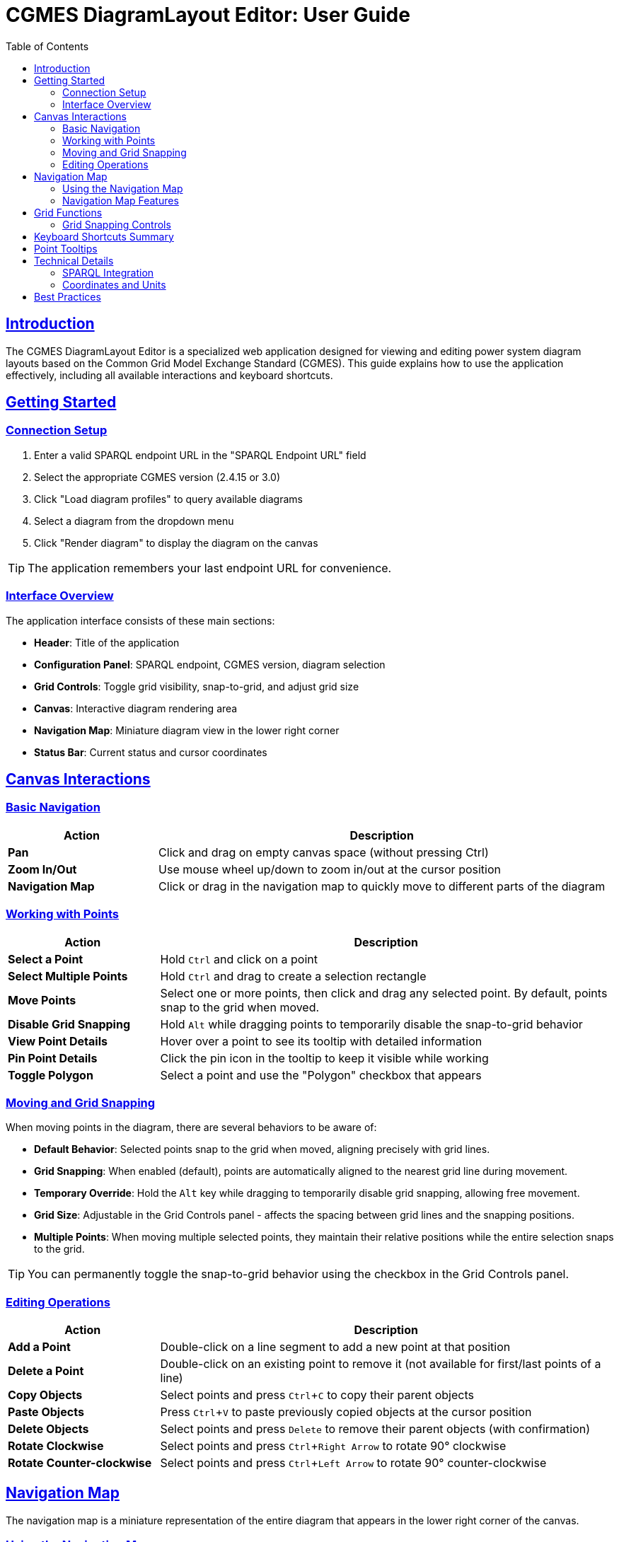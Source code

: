 = CGMES DiagramLayout Editor: User Guide
:toc: left
:toclevels: 3
:icons: font
:sectlinks:
:experimental:

== Introduction

The CGMES DiagramLayout Editor is a specialized web application designed for viewing and editing power system diagram layouts based on the Common Grid Model Exchange Standard (CGMES). This guide explains how to use the application effectively, including all available interactions and keyboard shortcuts.

== Getting Started

=== Connection Setup

. Enter a valid SPARQL endpoint URL in the "SPARQL Endpoint URL" field
. Select the appropriate CGMES version (2.4.15 or 3.0)
. Click "Load diagram profiles" to query available diagrams
. Select a diagram from the dropdown menu
. Click "Render diagram" to display the diagram on the canvas

[TIP]
The application remembers your last endpoint URL for convenience.

=== Interface Overview

The application interface consists of these main sections:

* *Header*: Title of the application
* *Configuration Panel*: SPARQL endpoint, CGMES version, diagram selection
* *Grid Controls*: Toggle grid visibility, snap-to-grid, and adjust grid size
* *Canvas*: Interactive diagram rendering area
* *Navigation Map*: Miniature diagram view in the lower right corner
* *Status Bar*: Current status and cursor coordinates

== Canvas Interactions

=== Basic Navigation

[cols="1,3"]
|===
|Action |Description

|*Pan*
|Click and drag on empty canvas space (without pressing Ctrl)

|*Zoom In/Out*
|Use mouse wheel up/down to zoom in/out at the cursor position

|*Navigation Map*
|Click or drag in the navigation map to quickly move to different parts of the diagram
|===

=== Working with Points

[cols="1,3"]
|===
|Action |Description

|*Select a Point*
|Hold kbd:[Ctrl] and click on a point

|*Select Multiple Points*
|Hold kbd:[Ctrl] and drag to create a selection rectangle

|*Move Points*
|Select one or more points, then click and drag any selected point. By default, points snap to the grid when moved.

|*Disable Grid Snapping*
|Hold kbd:[Alt] while dragging points to temporarily disable the snap-to-grid behavior

|*View Point Details*
|Hover over a point to see its tooltip with detailed information

|*Pin Point Details*
|Click the pin icon in the tooltip to keep it visible while working

|*Toggle Polygon*
|Select a point and use the "Polygon" checkbox that appears
|===

=== Moving and Grid Snapping

When moving points in the diagram, there are several behaviors to be aware of:

* *Default Behavior*: Selected points snap to the grid when moved, aligning precisely with grid lines.
* *Grid Snapping*: When enabled (default), points are automatically aligned to the nearest grid line during movement.
* *Temporary Override*: Hold the kbd:[Alt] key while dragging to temporarily disable grid snapping, allowing free movement.
* *Grid Size*: Adjustable in the Grid Controls panel - affects the spacing between grid lines and the snapping positions.
* *Multiple Points*: When moving multiple selected points, they maintain their relative positions while the entire selection snaps to the grid.

[TIP]
You can permanently toggle the snap-to-grid behavior using the checkbox in the Grid Controls panel.

=== Editing Operations

[cols="1,3"]
|===
|Action |Description

|*Add a Point*
|Double-click on a line segment to add a new point at that position

|*Delete a Point*
|Double-click on an existing point to remove it (not available for first/last points of a line)

|*Copy Objects*
|Select points and press kbd:[Ctrl+C] to copy their parent objects

|*Paste Objects*
|Press kbd:[Ctrl+V] to paste previously copied objects at the cursor position

|*Delete Objects*
|Select points and press kbd:[Delete] to remove their parent objects (with confirmation)

|*Rotate Clockwise*
|Select points and press kbd:[Ctrl+Right Arrow] to rotate 90° clockwise

|*Rotate Counter-clockwise*
|Select points and press kbd:[Ctrl+Left Arrow] to rotate 90° counter-clockwise
|===

== Navigation Map

The navigation map is a miniature representation of the entire diagram that appears in the lower right corner of the canvas.

=== Using the Navigation Map

[cols="1,3"]
|===
|Action |Description

|*Toggle Visibility*
|Click the +/- button to show or hide the navigation map

|*Resize Map*
|Drag the resize handle in the bottom-right corner to change the map size

|*View Current Position*
|The red rectangle in the navigation map shows your current view area in the context of the whole diagram

|*Navigate to Location*
|Click anywhere in the navigation map to center the main view on that location

|*Pan Using the Map*
|Click and drag in the navigation map to pan the main view across the diagram
|===

=== Navigation Map Features

* *Show/Hide Toggle*: Use the button above the map to show or hide it as needed
* *Resizable*: Grab the handle in the bottom-right corner to resize the map
* *Complete View*: The map always shows the entire diagram regardless of size 
* *Visual Reference*: Lines and points in the diagram are represented in the map
* *Real-time Updates*: The visible area indicator updates as you pan and zoom in the main canvas

[TIP]
The navigation map is especially useful for very large diagrams where it's easy to lose context of where you are in the overall structure.

== Grid Functions

[cols="1,3"]
|===
|Option |Description

|*Show Grid*
|Toggle to display a grid on the canvas background

|*Snap to Grid*
|Toggle to enable/disable automatic alignment of points to the nearest grid lines when moving

|*Grid Size*
|Adjust the spacing between grid lines (smaller values provide finer control)
|===

=== Grid Snapping Controls

The application provides several ways to control grid snapping:

* *Permanent Setting*: Use the "Snap to Grid" checkbox in the Grid Controls panel to enable or disable snapping globally
* *Temporary Override*: Hold the kbd:[Alt] key while dragging to temporarily disable snapping even when it's enabled globally
* *Grid Size Adjustment*: Change the grid size to make snapping more precise (smaller values) or coarser (larger values)

[NOTE]
When moving multiple points, the first selected point will snap to the grid, and all other points will maintain their relative positions to that point.

== Keyboard Shortcuts Summary

[cols="1,2"]
|===
|Shortcut |Function

|kbd:[Ctrl] + Click
|Select a point

|kbd:[Ctrl] + Drag
|Select multiple points within a rectangle

|kbd:[Alt] + Drag
|Move selected points with grid snapping temporarily disabled

|kbd:[Ctrl+C]
|Copy selected diagram objects

|kbd:[Ctrl+V]
|Paste copied objects at cursor position

|kbd:[Delete]
|Delete selected diagram objects

|kbd:[Ctrl+Right Arrow]
|Rotate selected objects 90° clockwise

|kbd:[Ctrl+Left Arrow]
|Rotate selected objects 90° counter-clockwise

|kbd:[Esc]
|Close active tooltip
|===

== Point Tooltips

When hovering over a point, a tooltip displays detailed information about the point and its parent diagram object:

* *DiagramObject*: mRID, name, offset, rotation
* *DiagramObjectPoint*: mRID, name, sequence number, x/y/z coordinates

The tooltip provides several interaction options:

* Pin/unpin the tooltip to keep it visible
* Copy values to clipboard by selecting the text
* Close the tooltip with the X button or kbd:[Esc] key

== Technical Details

=== SPARQL Integration

The editor communicates with the SPARQL endpoint in these ways:

* *Loading diagrams*: Queries for all available diagrams
* *Rendering a diagram*: Retrieves all objects and points for the selected diagram
* *Updating positions*: Sends updates when points are moved
* *Adding/removing points*: Creates or deletes point data
* *Toggling polygon property*: Updates object properties

=== Coordinates and Units

* All coordinates in the system are in CGMES world units
* The status bar displays the current cursor position in these units
* Grid settings and measurements use the same coordinate system

== Best Practices

* *Saving your work*: Changes are written to the SPARQL endpoint immediately after editing
* *Complex diagrams*: Use selection rectangle (Ctrl+drag) to select multiple points in dense areas
* *Precision placement*: Enable "Snap to Grid" and adjust grid size for accurate positioning
* *Fine-tuning placement*: Use Alt+drag for precise adjustments when grid snapping is too restrictive
* *Viewing details*: Pin tooltips when you need to refer to point information while working
* *Navigating large diagrams*: Use the navigation map to maintain context and quickly move to different areas